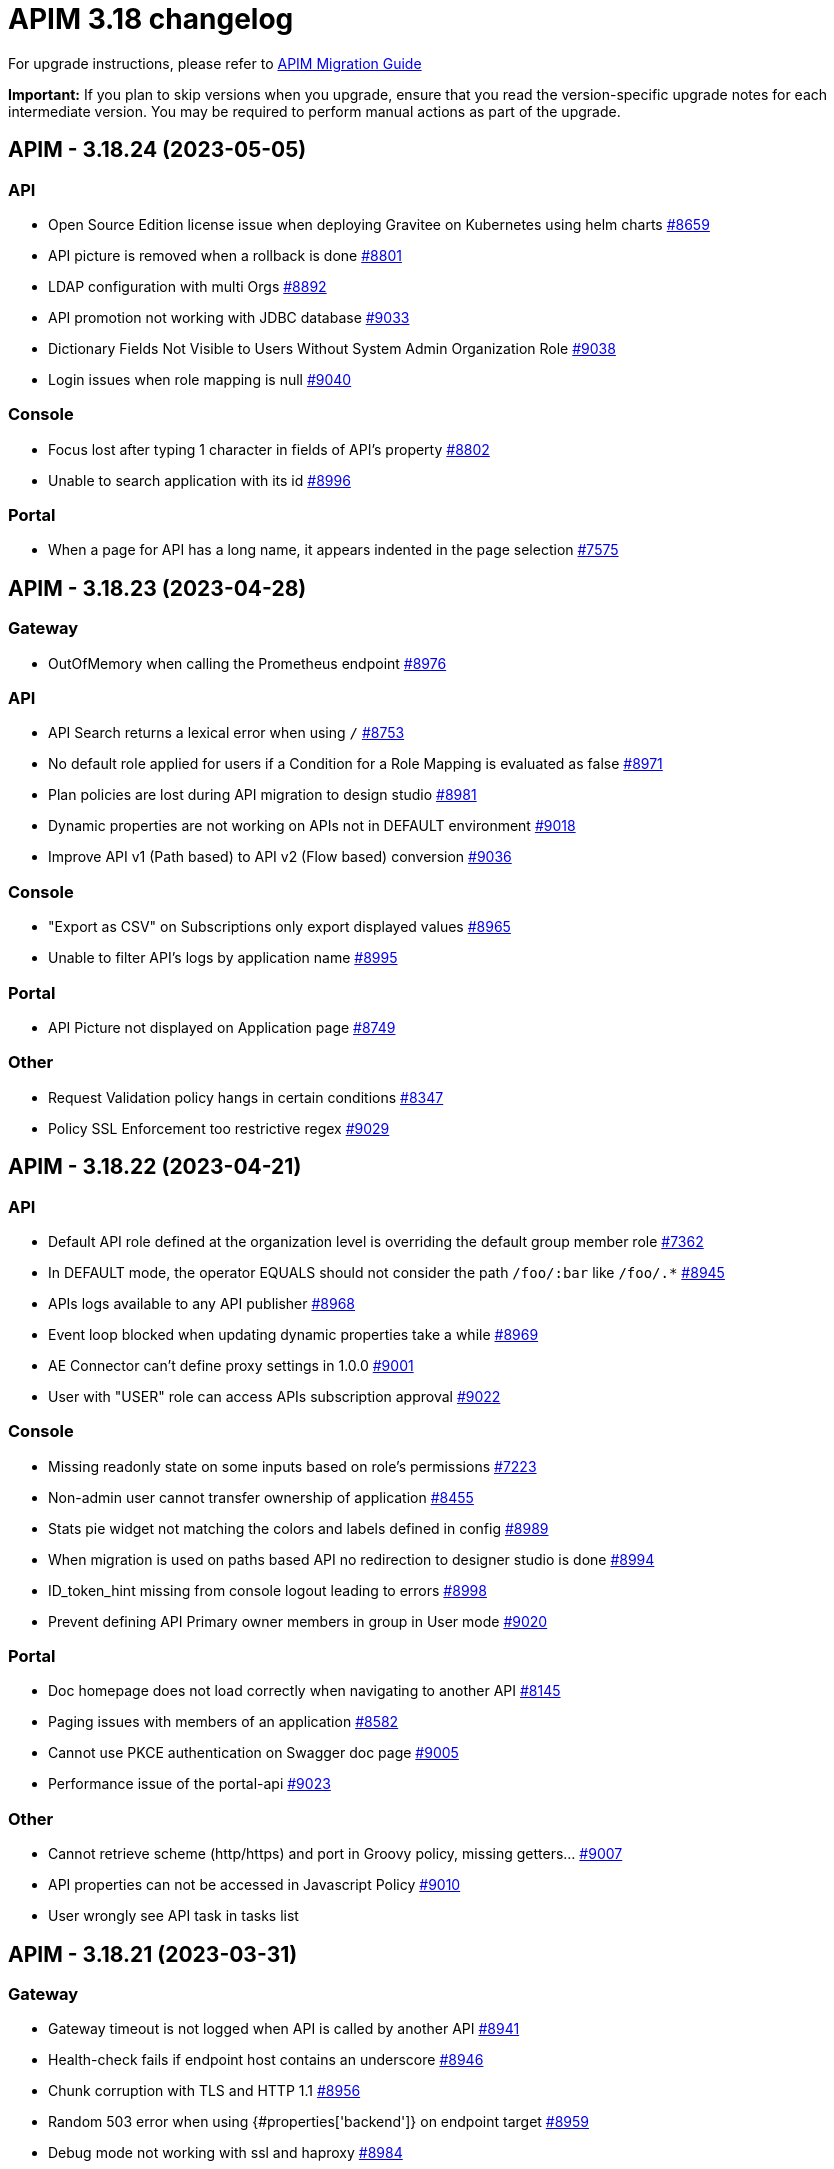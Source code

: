 = APIM 3.18 changelog
:page-sidebar: apim_3_x_sidebar
:page-permalink: apim/3.x/changelog-3.18.html
:page-folder: apim
:page-toc: false
:page-layout: apim3x

For upgrade instructions, please refer to https://docs.gravitee.io/apim/3.x/apim_installguide_migration.html[APIM Migration Guide]

*Important:* If you plan to skip versions when you upgrade, ensure that you read the version-specific upgrade notes for each intermediate version. You may be required to perform manual actions as part of the upgrade.

// NOTE: Global 3.18 release info here

// <DO NOT REMOVE THIS COMMENT - ANCHOR FOR FUTURE RELEASES>
 
== APIM - 3.18.24 (2023-05-05)

=== API

* Open Source Edition license issue when deploying Gravitee on Kubernetes using helm charts https://github.com/gravitee-io/issues/issues/8659[#8659]
* API picture is removed when a rollback is done https://github.com/gravitee-io/issues/issues/8801[#8801]
* LDAP configuration with multi Orgs https://github.com/gravitee-io/issues/issues/8892[#8892]
* API promotion not working with JDBC database https://github.com/gravitee-io/issues/issues/9033[#9033]
* Dictionary Fields Not Visible to Users Without System Admin Organization Role https://github.com/gravitee-io/issues/issues/9038[#9038]
* Login issues when role mapping is null https://github.com/gravitee-io/issues/issues/9040[#9040]

=== Console

* Focus lost after typing 1 character in fields of API's property https://github.com/gravitee-io/issues/issues/8802[#8802]
* Unable to search application with its id https://github.com/gravitee-io/issues/issues/8996[#8996]

=== Portal

* When a page for API has a long name, it appears indented in the page selection https://github.com/gravitee-io/issues/issues/7575[#7575]

== APIM - 3.18.23 (2023-04-28)

=== Gateway

* OutOfMemory when calling the Prometheus endpoint https://github.com/gravitee-io/issues/issues/8976[#8976]

=== API

* API Search returns a lexical error when using `/` https://github.com/gravitee-io/issues/issues/8753[#8753]
* No default role applied for users if a Condition for a Role Mapping is evaluated as false https://github.com/gravitee-io/issues/issues/8971[#8971]
* Plan policies are lost during API migration to design studio https://github.com/gravitee-io/issues/issues/8981[#8981]
* Dynamic properties are not working on APIs not in DEFAULT environment https://github.com/gravitee-io/issues/issues/9018[#9018]
* Improve API v1 (Path based) to API v2 (Flow based) conversion https://github.com/gravitee-io/issues/issues/9036[#9036]

=== Console

* "Export as CSV" on Subscriptions only export displayed values https://github.com/gravitee-io/issues/issues/8965[#8965]
* Unable to filter API's logs by application name https://github.com/gravitee-io/issues/issues/8995[#8995]

=== Portal

* API Picture not displayed on Application page https://github.com/gravitee-io/issues/issues/8749[#8749]

=== Other

* Request Validation policy hangs in certain conditions https://github.com/gravitee-io/issues/issues/8347[#8347]
* Policy SSL Enforcement too restrictive regex https://github.com/gravitee-io/issues/issues/9029[#9029]

 
== APIM - 3.18.22 (2023-04-21)

=== API

* Default API role defined at the organization level is overriding the default group member role https://github.com/gravitee-io/issues/issues/7362[#7362]
* In DEFAULT mode, the operator EQUALS should not consider the path `/foo/:bar` like `/foo/.*` https://github.com/gravitee-io/issues/issues/8945[#8945]
* APIs logs available to any API publisher https://github.com/gravitee-io/issues/issues/8968[#8968]
* Event loop blocked when updating dynamic properties take a while https://github.com/gravitee-io/issues/issues/8969[#8969]
* AE Connector can't define proxy settings in 1.0.0 https://github.com/gravitee-io/issues/issues/9001[#9001]
* User with "USER" role can access APIs subscription approval https://github.com/gravitee-io/issues/issues/9022[#9022]

=== Console

* Missing readonly state on some inputs based on role's permissions  https://github.com/gravitee-io/issues/issues/7223[#7223]
* Non-admin user cannot transfer ownership of application https://github.com/gravitee-io/issues/issues/8455[#8455]
* Stats pie widget not matching the colors and labels defined in config https://github.com/gravitee-io/issues/issues/8989[#8989]
* When migration is used on paths based API no redirection to designer studio is done https://github.com/gravitee-io/issues/issues/8994[#8994]
* ID_token_hint missing from console logout leading to errors https://github.com/gravitee-io/issues/issues/8998[#8998]
* Prevent defining API Primary owner members in group in User mode https://github.com/gravitee-io/issues/issues/9020[#9020]

=== Portal

* Doc homepage does not load correctly when navigating to another API https://github.com/gravitee-io/issues/issues/8145[#8145]
* Paging issues with members of an application https://github.com/gravitee-io/issues/issues/8582[#8582]
* Cannot use PKCE authentication on Swagger doc page https://github.com/gravitee-io/issues/issues/9005[#9005]
* Performance issue of the portal-api https://github.com/gravitee-io/issues/issues/9023[#9023]

=== Other

* Cannot retrieve scheme (http/https) and port in Groovy policy, missing getters... https://github.com/gravitee-io/issues/issues/9007[#9007]
* API properties can not be accessed in Javascript Policy https://github.com/gravitee-io/issues/issues/9010[#9010]
* User wrongly see API task in tasks list

 
== APIM - 3.18.21 (2023-03-31)

=== Gateway

* Gateway timeout is not logged when API is called by another API https://github.com/gravitee-io/issues/issues/8941[#8941]
* Health-check fails if endpoint host contains an underscore https://github.com/gravitee-io/issues/issues/8946[#8946]
* Chunk corruption with TLS and HTTP 1.1  https://github.com/gravitee-io/issues/issues/8956[#8956]
* Random 503 error when using {#properties['backend']} on endpoint target https://github.com/gravitee-io/issues/issues/8959[#8959]
* Debug mode not working with ssl and haproxy https://github.com/gravitee-io/issues/issues/8984[#8984]

=== API

* Response from the request "Attach a media to a portal page" does not give all data like in the documentation https://github.com/gravitee-io/issues/issues/6787[#6787]
* Search by payload does not work properly with special characters https://github.com/gravitee-io/issues/issues/8470[#8470]
* Sending notifications is not possible when there are two subscriptions to a single application https://github.com/gravitee-io/issues/issues/8939[#8939]
* All API displayed as out of sync even if no change was done https://github.com/gravitee-io/issues/issues/8954[#8954]
* Data lost when upgrading to 3.18+ with JDBC database https://github.com/gravitee-io/issues/issues/8980[#8980]
* API documentation page import impossible using Bitbucket reference  https://github.com/gravitee-io/issues/issues/8985[#8985]

=== Console

* Options of `gv-select` not always visible or correctly placed https://github.com/gravitee-io/issues/issues/8348[#8348]
* Not possible to remove General conditions from a plan https://github.com/gravitee-io/issues/issues/8465[#8465]
* Transfer ownership of API does not automatically display current members https://github.com/gravitee-io/issues/issues/8516[#8516]
* Proxy fields not disabled when System proxy activated in endpoint configuration https://github.com/gravitee-io/issues/issues/8590[#8590]
* Dashboard shows all APIs stopped when all APIs are started https://github.com/gravitee-io/issues/issues/8760[#8760]

=== Other

* Policy SSL Enforcement can be configured with invalid DN https://github.com/gravitee-io/issues/issues/6457[#6457]
* Email notifier not handling properly newline in alert body https://github.com/gravitee-io/issues/issues/8752[#8752]
* XMLtoJSON policy does not execute based on Content-Type header value https://github.com/gravitee-io/issues/issues/8953[#8953]

 
== APIM - 3.18.20 (2023-03-10)

=== Gateway

* No circuit breaker applied on an unhealthy API when dynamic routing is activated https://github.com/gravitee-io/issues/issues/8919[#8919]
* Gateway exceeded memory limit for $group with mongodb atlas https://github.com/gravitee-io/issues/issues/8914[#8914]
* Server error on flow selection in best-match mode https://github.com/gravitee-io/issues/issues/8899[#8899]
* Traffic shadowing policy is not compatible with the latest versions of APIM https://github.com/gravitee-io/issues/issues/8385[#8385]
* Synchronization error on startup with multiple environments on SQL database https://github.com/gravitee-io/issues/issues/8929[#8929]
* Multiple values of Transaction header when `handlers` is set https://github.com/gravitee-io/issues/issues/7618[#7618]

=== API

* Pagination issue with APIs on different environments https://github.com/gravitee-io/issues/issues/8923[#8923]
* API can not be updated properly if a plan's name contains a `+` character https://github.com/gravitee-io/issues/issues/8909[#8909]
* Password policy pattern not consistent between code and config file https://github.com/gravitee-io/issues/issues/8905[#8905]
* Error when loading Identity Provider with id in uppercase https://github.com/gravitee-io/issues/issues/8900[#8900]
* Can not export API after using "Import multiple files" feature https://github.com/gravitee-io/issues/issues/8828[#8828]
* Some characters are not supported in a MongoDB URI https://github.com/gravitee-io/issues/issues/8643[#8643]
* Handle YAML Anchors and Alias when importing OpenAPI file https://github.com/gravitee-io/issues/issues/8858[#8858]

=== Console

* Special characters are truncated inside a query param https://github.com/gravitee-io/issues/issues/8903[#8903]
* Unable to access Gateway instances screen when DB contains a lot of events https://github.com/gravitee-io/issues/issues/8898[#8898]
* Cropped tooltip when charts contain a lot of series https://github.com/gravitee-io/issues/issues/5852[#5852]
* Pagination of the API properties table is not working https://github.com/gravitee-io/issues/issues/7048[#7048]
* Response Template for `SPIKE_ARREST_TOO_MANY_REQUESTS` missing https://github.com/gravitee-io/issues/issues/7082[#7082]

=== Portal

* Non-required fields displayed as required in OpenAPI documentation https://github.com/gravitee-io/issues/issues/7099[#7099]
* Redoc documentation is not working and keeps loading https://github.com/gravitee-io/issues/issues/8703[#8703]

 
== APIM - 3.18.19 (2023-02-17)

=== Gateway

* Fix technical API endpoints: `/_node/monitor` and `/_node/configuration` https://github.com/gravitee-io/issues/issues/8838[#8838] & https://github.com/gravitee-io/issues/issues/8875[#8875]
* Wait for caches to be populated before moving to ready when starting the gateway https://github.com/gravitee-io/issues/issues/8866[#8866]

=== API

* Do not duplicate flows when some dynamic properties are scheduled https://github.com/gravitee-io/issues/issues/8844[#8844]
* Properly manage user's firstname and lastname, API names and application names containing accents https://github.com/gravitee-io/issues/issues/8847[#8847]
* Do not override `application_groups` data when upgrading from 3.15 to 3.19 with JDBC https://github.com/gravitee-io/issues/issues/8876[#8876]

=== Console

* Improve API names loading in the platform analytics dashboard https://github.com/gravitee-io/issues/issues/8822[#8822]
* Properly display multiple spaces in API name https://github.com/gravitee-io/issues/issues/8867[#8867]
* Allow to save disabled proxy settings when system proxy is ON https://github.com/gravitee-io/issues/issues/8698[#8698]

=== Portal

* Fix missing "Show advanced filters" on the analytics page of application https://github.com/gravitee-io/issues/issues/8677[#8677]

 
== APIM - 3.18.18 (2023-01-27)

=== API
* Plan policies were lost when migrated from an API to design studio https://github.com/gravitee-io/issues/issues/8632[#8632]
* Notifier email bump to 1.5.0 https://github.com/gravitee-io/issues/issues/8830[#8830]
* Update flows condition max size to 512 https://github.com/gravitee-io/issues/issues/8823[#8823] & https://github.com/gravitee-io/issues/issues/8671[#8671]
* Duplicated platform flows when APIM is linked to Cockpit. https://github.com/gravitee-io/issues/issues/8832[#8832]
* Unable to start up with JDBC when platform flows have been defined with multiple steps on the same phase. https://github.com/gravitee-io/issues/issues/8816[#8816]

=== Gateway
* API Subscription was not working after closing and re-creating https://github.com/gravitee-io/issues/issues/8600[#8600]
* Add support from websocket frame compression https://github.com/gravitee-io/issues/issues/8689[#8689]
* Exception "Error while determining deployed APIs store into events payload" fixed https://github.com/gravitee-io/issues/issues/8464[#8464]
* Properly set `response` attribute in the execution context for the `assign-attribute` policy https://github.com/gravitee-io/issues/issues/8810[#8810]


== APIM - 3.18.17 (2023-01-04)

=== API

* Add a default value in liquibase script when adding a non-nullable constraint on `commands` table



== APIM - 3.18.16 (2023-01-04)

=== API

* Handle flow steps order in database https://github.com/gravitee-io/issues/issues/8805[#8805]
* Handle query with page number higher than max page with data https://github.com/gravitee-io/issues/issues/8773[#8773]



== APIM - 3.18.15 (2023-01-03)

=== Gateway

* API key plan was not useable after migration to 3.18 https://github.com/gravitee-io/issues/issues/8762[#8762]
* Non-explicit "invalid version format: 0" log message fixed https://github.com/gravitee-io/issues/issues/8754[#8754]

=== Management

* PostgreSQL: management API failed to start after 3.18 migration https://github.com/gravitee-io/issues/issues/8774[#8774]
* Import API erased plan general conditions https://github.com/gravitee-io/issues/issues/8767[#8767]
* API key revocation raised an error in non-default environment
 
== APIM - 3.18.14 (2022-12-16)

=== General

* Dynamic property schedule is now updateable https://github.com/gravitee-io/issues/issues/8529[#8529]
* Log details no longer fail with closed OAuth 2 or JWT plan https://github.com/gravitee-io/issues/issues/8685[#8685]
* Optimized database access when searching APIs

=== Gateway
* Manage multiple accept headers with quality factor
* Handle SSL configuration in Debug mode https://github.com/gravitee-io/issues/issues/8711[#8711]

=== Management
* Add `authMethods` choices to be used by the Vert.x mail client of the Email Notifier to restrict the choices of authentication methods https://github.com/gravitee-io/issues/issues/8655[#8655]
* Properly handle special characters in username https://github.com/gravitee-io/issues/issues/8673[#8673]

=== Console
* Automatically display api subscriptions when browsing the subscription screen https://github.com/gravitee-io/issues/issues/8739[#8739]
* Include archived applications in the filters available in the log screen https://github.com/gravitee-io/issues/issues/8690[#8690]
* Fix display of log details with closed oauth2 or jwt plan https://github.com/gravitee-io/issues/issues/8685[#8685]

=== Portal
* Remove untranslated metadata name placeholder https://github.com/gravitee-io/issues/issues/7235[#7235]


== https://github.com/gravitee-io/issues/milestone/615?closed=1[APIM - 3.18.13 (2022-11-25)]

=== Bug fixes

*_Console_*

- Design studio's debug mode is not working in gateway bridge configuration https://github.com/gravitee-io/issues/issues/8486[#8486]

*_General_*

- Merge 3.15.18 into 3.18.x https://github.com/gravitee-io/issues/issues/8658[#8658]

*_Management_*

- Api subscribers resource should return nothing when there is no subscriptions. https://github.com/gravitee-io/issues/issues/8630[#8630]
- Duplicate users on login when special characters https://github.com/gravitee-io/issues/issues/8672[#8672]

=== Improvements

*_Gateway_*

- API Keys Synchronization - Lazy loading mechanism implementation https://github.com/gravitee-io/issues/issues/8680[#8680]




=== Features

*_Management_*

- Possibility to override the default background image of the APIM Developer Portal from the theme customisation page


=== Improvements

*_General_*

- Support Inline lists in Expression Language https://github.com/gravitee-io/issues/issues/7894[#7894]
- Clearly explain how to have the Portal on a dynamic base url https://github.com/gravitee-io/issues/issues/8518[#8518]. +
More information https://docs.gravitee.io/apim/3.x/apim_installguide_migration.html#console_with_a_custom_base_url[here]


== https://github.com/gravitee-io/issues/milestone/610?closed=1[APIM - 3.18.12 (2022-11-04)]

=== Bug fixes

*_Management_*

- Max clause count set to 1024 error when searching for apis https://github.com/gravitee-io/issues/issues/8568[#8568]
- Error when trying get the subscribers to an api https://github.com/gravitee-io/issues/issues/8567[#8567]
- Issue when trying to promote API through Cockpit https://github.com/gravitee-io/issues/issues/8598[#8598]

*_Gateway_*

- Accept-Encoding headers should not be deleted from the gateway https://github.com/gravitee-io/issues/issues/7935[#7935]
- Incorrect Status Code description when using Response Template https://github.com/gravitee-io/issues/issues/8613[#8613]


*_Policy_*

- [Cache] Query parameters should be part of the default cache key https://github.com/gravitee-io/issues/issues/8366[#8366]

=== Features

*_Management_*

- Possibility to override the default background image of the APIM Developer Portal from the theme customisation page

=== Improvements

*_General_*

- Clearly explain how to have the Portal on a dynamic base url https://github.com/gravitee-io/issues/issues/8518[#8518]. +
More information https://docs.gravitee.io/apim/3.x/apim_installguide_migration.html#console_with_a_custom_base_url[here]


== https://github.com/gravitee-io/issues/milestone/603?closed=1[APIM - 3.18.11 (2022-10-13)]

=== Bug fixes

*_Gateway_*

- Api key synchronization process consumes too much database resources https://github.com/gravitee-io/issues/issues/8565[#8565]

*_General_*

- DELETE user throw errors when user is member of an API https://github.com/gravitee-io/issues/issues/8566[#8566]
- Allow nested EL expressions https://github.com/gravitee-io/issues/issues/8564[#8564]
 

== https://github.com/gravitee-io/issues/milestone/600?closed=1[APIM - 3.18.10 (2022-09-23)]

=== Bug fixes

*_Gateway_*

- Dedicated implementation for hybrid deployment standalone mode https://github.com/gravitee-io/issues/issues/8482[#8482]

*_Management_*

- Server unreachable when trying to subscribe to APIs https://github.com/gravitee-io/issues/issues/8496[#8496]
- Status codes in the dashboard are not sorted in order https://github.com/gravitee-io/issues/issues/8497[#8497]
 

== https://github.com/gravitee-io/issues/milestone/598?closed=1[APIM - 3.18.9 (2022-09-16)]

=== Bug fixes

*_Console_*

- Design studio's debug mode is not working in gateway bridge configuration https://github.com/gravitee-io/issues/issues/8373[#8373]
- Subscription Page can not be displayed when having a lot of applications (more than 10k) https://github.com/gravitee-io/issues/issues/8421[#8421]

*_Gateway_*

- Plan selector should throw 401 on wrong API-Key even if a keyless plan is available https://github.com/gravitee-io/issues/issues/8452[#8452]

*_General_*

- Regex quantifier wrongly interpreted causing matching issues https://github.com/gravitee-io/issues/issues/8367[#8367]

*_Management_*

- Health check not properly reported as unhealthy if timeout occurs when reaching the backend https://github.com/gravitee-io/issues/issues/8429[#8429]
- Restore plan selection behavior with multi OAuth plans without selection rule https://github.com/gravitee-io/issues/issues/8460[#8460]

*_Portal_*

- Validate button does not work when trying to subscribe to an API with general conditions set https://github.com/gravitee-io/issues/issues/8442[#8442]

=== Improvements

*_General_*

- Support Inline lists in Expression Language  https://github.com/gravitee-io/issues/issues/7894[#7894]


== https://github.com/gravitee-io/issues/milestone/595?closed=1[APIM - 3.18.8 (2022-09-07)]

=== Bug fixes

*_General_*

- Api key repository search method causing OOM error on DocumentDB https://github.com/gravitee-io/issues/issues/8419[#8419]

*_Management_*

- Exported paths based APIs can not be imported https://github.com/gravitee-io/issues/issues/8365[#8365]
- [Debug Mode] Query params are not well displayed https://github.com/gravitee-io/issues/issues/7779[#7779]


== https://github.com/gravitee-io/issues/milestone/592?closed=1[APIM - 3.18.7 (2022-08-31)]

=== Bug fixes

*_Console_*

- Inconsistent behavior for API out of sync banner https://github.com/gravitee-io/issues/issues/8343[#8343]
- User's list of APIs doesn't display properly https://github.com/gravitee-io/issues/issues/8344[#8344]

*_Gateway_*

- Improve plan selection based on subscription https://github.com/gravitee-io/issues/issues/8167[#8167]

*_Policy_*

- [XSLT transformation] parameter get cached depending on the number of gateways https://github.com/gravitee-io/issues/issues/8387[#8387]

*_General_*

- Merge 3.15.14 in 3.18.x https://github.com/gravitee-io/issues/issues/8355[#8355]
- Merge 3.15.15 in 3.18.x https://github.com/gravitee-io/issues/issues/8371[#8371]


== https://github.com/gravitee-io/issues/milestone/585?closed=1[APIM - 3.18.6 (2022-08-23)]

=== Improvements

*_General_*

- Improve application search in subscription process - https://github.com/gravitee-io/issues/issues/8329[#8329]


== https://github.com/gravitee-io/issues/milestone/582?closed=1[APIM - 3.18.5 (2022-08-17)]

=== Bug fixes

*_Console_*

- Use correct path in constants.json https://github.com/gravitee-io/issues/issues/8283[#8283]
- When dragging Json to XML policy in Design Studio, Save button is not displayed https://github.com/gravitee-io/issues/issues/8227[#8227]

*_Management_*

- Application client_id update is ignored https://github.com/gravitee-io/issues/issues/8278[#8278]
- NullPointerException when deleting a group https://github.com/gravitee-io/issues/issues/8320[#8320]
- Platform alerts never triggered https://github.com/gravitee-io/issues/issues/8269[#8269]
- Temporary allow `null` value for host in virtual-hosts https://github.com/gravitee-io/issues/issues/8300[#8300]

*_Portal_*

- Unable to refresh a page when deploying with Docker https://github.com/gravitee-io/issues/issues/8317[#8317]

*_Reporters_*

- File and TCP reporters - filtering feature not fully implemented for headers https://github.com/gravitee-io/issues/issues/8226[#8226]

=== Features

*_Console_*

- Disable in-app documentation when Pendo is activated https://github.com/gravitee-io/issues/issues/8292[#8292]

=== Improvements

*_Management_*

- Global performances improvement of GET /applications https://github.com/gravitee-io/issues/issues/7836[#7836]


== https://github.com/gravitee-io/issues/milestone/578?closed=1[APIM - 3.18.4 (2022-08-02)]

=== Bug fixes

*_General_*

- Error while trying to connect using IDP with group mapping https://github.com/gravitee-io/issues/issues/8205[#8205]
- Merge APIM `3.17.5` into `3.18.x` https://github.com/gravitee-io/issues/issues/8265[#8265]

=== Features

*_General_*

- Add `gateway-bridge-http-server` to the APIM REST API bundle https://github.com/gravitee-io/issues/issues/8133[#8133]


== https://github.com/gravitee-io/issues/milestone/574?closed=1[APIM - 3.18.3 (2022-07-20)]

=== Bug fixes

*_Management_*

- Handle Pendo ApiKey with correct attribute in `gravitee.yaml` https://github.com/gravitee-io/issues/issues/8155[#8155]
- Mongodb migrations scripts fails https://github.com/gravitee-io/issues/issues/8147[#8147]
- Management API fails to start if API without primary https://github.com/gravitee-io/issues/issues/8130[#8130]



== https://github.com/gravitee-io/issues/milestone/571?closed=1[APIM - 3.18.2 (2022-07-15)]

=== Bug fixes

*_Management_*

- Can't login when using JDBC database https://github.com/gravitee-io/issues/issues/8110[#8110]




== https://github.com/gravitee-io/issues/milestone/564?closed=1[APIM - 3.18.1 (2022-07-08)]

=== Bug fixes

*_Gateway_*

- file reporter log files are not created https://github.com/gravitee-io/issues/issues/8065[#8065]

*_General_*

- Update build version number of Console and Portal https://github.com/gravitee-io/issues/issues/8072[#8072]

*_Portal_*

- OpenAPI specification of the Portal API not available https://github.com/gravitee-io/issues/issues/8074[#8074]


== https://github.com/gravitee-io/issues/milestone/519?closed=1[APIM - 3.18.0 (2022-07-07)]

=== Bug fixes

*_Console_*

- Remove the horizontal scroll bar in the markdown creation page https://github.com/gravitee-io/issues/issues/5119[#5119]
- Wrong example when generating Personal Access Token https://github.com/gravitee-io/issues/issues/5271[#5271]
- Not_equals alert filter displays an empty list https://github.com/gravitee-io/issues/issues/7489[#7489]
- Icons not rendering with custom nginx configuration https://github.com/gravitee-io/issues/issues/7569[#7569]

*_General_*

- Merge 3.17.2 into master https://github.com/gravitee-io/issues/issues/7617[#7617]

*_Management_*

- DCR providers should be scoped by org https://github.com/gravitee-io/issues/issues/6604[#6604]
- One shot upgraders run on each APIM startup with cockpit https://github.com/gravitee-io/issues/issues/7450[#7450]
- OpenApi files are never updated https://github.com/gravitee-io/issues/issues/7631[#7631]

*_Policies_*

- Retry Policy: cancel timeout response, manage lastResponse counter and tests https://github.com/gravitee-io/issues/issues/7747[#7747]
- Data Logging Masking: fix some bugs https://github.com/gravitee-io/issues/issues/7758[#7758]

=== Features

*_Console_*

- Promote API Designer https://github.com/gravitee-io/issues/issues/7645[#7645]
- Add Pendo analytics tool https://github.com/gravitee-io/issues/issues/7781[#7781]

*_General_*

- Support of RHEL8 https://github.com/gravitee-io/issues/issues/7208[#7208]

*_Management_*

- Partial update - PATCH method on Import API https://github.com/gravitee-io/issues/issues/7443[#7443]
- Add page to display organization Audit https://github.com/gravitee-io/issues/issues/7536[#7536]

*_Policies_*

- Transform-Header: Define headers based on the request or on the response payload https://github.com/gravitee-io/issues/issues/7359[#7359]
- Circuit Breaker: Write documentation for policy https://github.com/gravitee-io/issues/issues/7756[#7756]

=== Improvements

*_Console_*

- API properties header title change https://github.com/gravitee-io/issues/issues/6065[#6065]
- Add Conditional icon in legend https://github.com/gravitee-io/issues/issues/7457[#7457]

*_General_*

- Mutualize System proxy configuration https://github.com/gravitee-io/issues/issues/7739[#7739]

*_Portal_*

- Migrate to last Angular version https://github.com/gravitee-io/issues/issues/6666[#6666]
